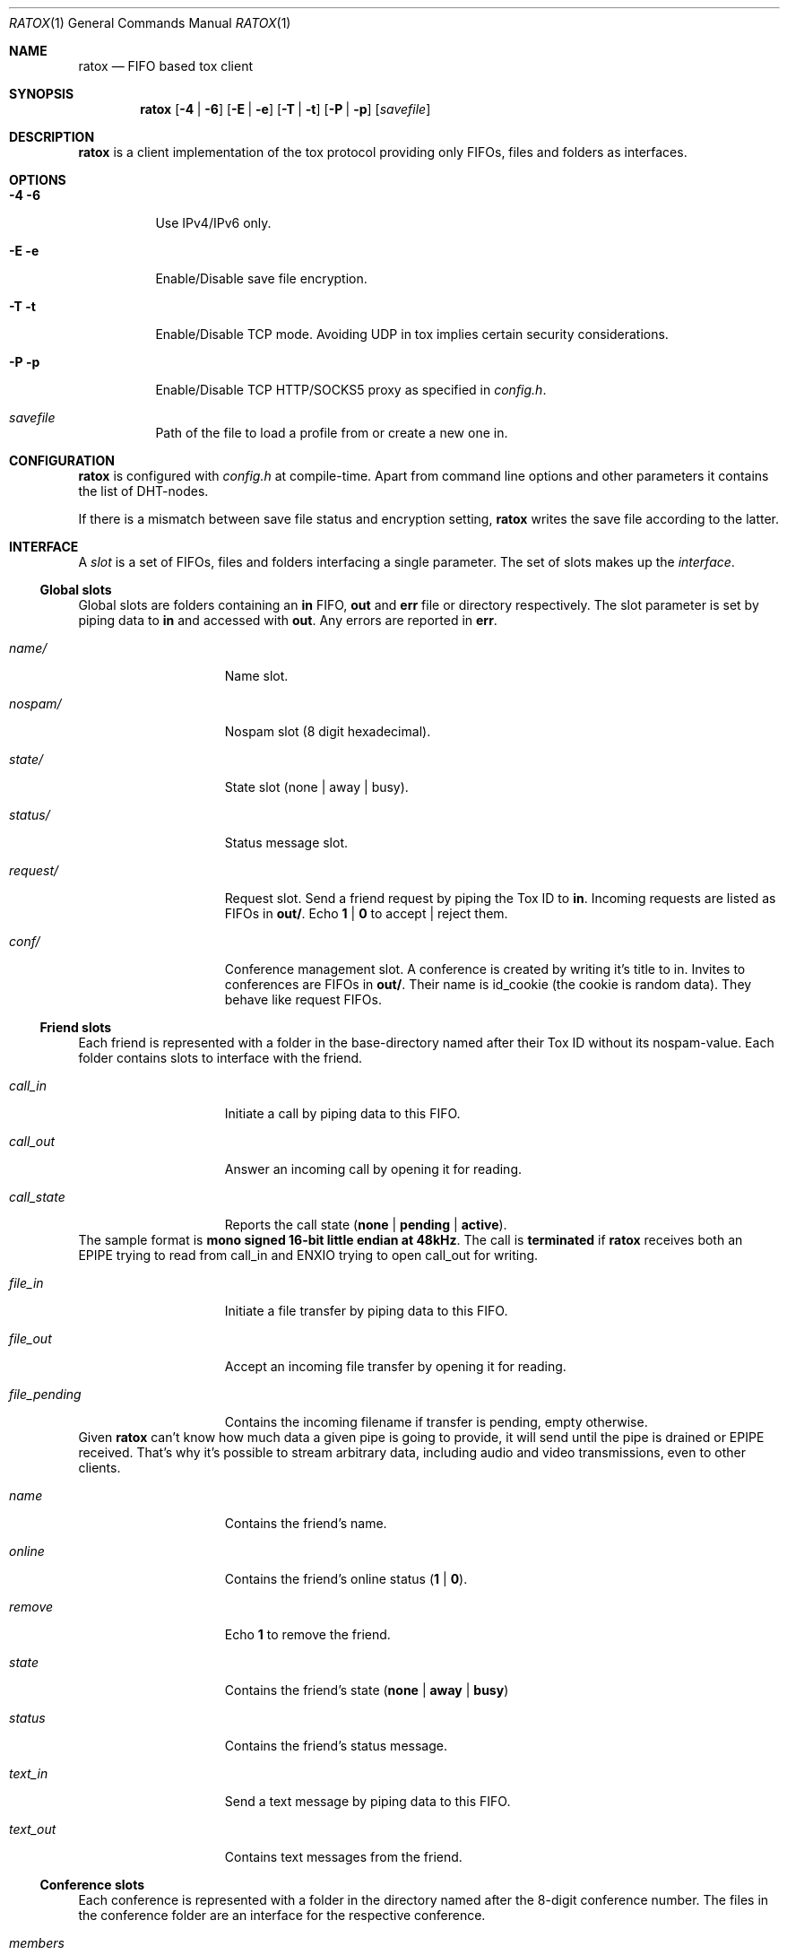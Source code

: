 .Dd December 8, 2014
.Dt RATOX 1
.Os
.Sh NAME
.Nm ratox
.Nd FIFO based tox client
.Sh SYNOPSIS
.Nm
.Op Fl 4 | Fl 6
.Op Fl E | Fl e
.Op Fl T | Fl t
.Op Fl P | Fl p
.Op Ar savefile
.Sh DESCRIPTION
.Nm
is a client implementation of the tox protocol providing only FIFOs, files
and folders as interfaces.
.Sh OPTIONS
.Bl -tag -width Ds
.It Fl 4 6
Use IPv4/IPv6 only.
.It Fl E e
Enable/Disable save file encryption.
.It Fl T t
Enable/Disable TCP mode. Avoiding UDP in tox implies certain security
considerations.
.It Fl P p
Enable/Disable TCP HTTP/SOCKS5 proxy as specified in \fIconfig.h\fR.
.It Ar savefile
Path of the file to load a profile from or create a new one in.
.El
.Sh CONFIGURATION
.Nm
is configured with \fIconfig.h\fR at compile-time. Apart from command line
options and other parameters it contains the list of DHT-nodes.
.Pp
If there is a mismatch between save file status and encryption setting,
.Nm
writes the save file according to the latter.
.Sh INTERFACE
A \fIslot\fR is a set of FIFOs, files and folders interfacing a single
parameter.  The set of slots makes up the \fIinterface\fR.
.Ss Global slots
Global slots are folders containing an \fBin\fR FIFO, \fBout\fR and
\fBerr\fR file or directory respectively.
The slot parameter is set by piping data to \fBin\fR and accessed
with \fBout\fR. Any errors are reported in \fBerr\fR.
.Bl -tag -width 13n
.It Ar name/
Name slot.
.It Ar nospam/
Nospam slot (8 digit hexadecimal).
.It Ar state/
State slot (none | away | busy).
.It Ar status/
Status message slot.
.It Ar request/
Request slot. Send a friend request by piping the Tox ID to \fBin\fR.  Incoming
requests are listed as FIFOs in \fBout/\fR. Echo \fB1\fR | \fB0\fR to
accept | reject them.
.It Ar conf/
Conference management slot. A conference is created by writing it's title to in. Invites
to conferences are FIFOs in \fBout/\fR. Their name is id_cookie (the cookie is random data).
They behave like request FIFOs.
.El
.Ss Friend slots
Each friend is represented with a folder in the base-directory named after
their Tox ID without its nospam-value. Each folder contains slots to
interface with the friend.
.Bl -tag -width 13n
.It Ar call_in
Initiate a call by piping data to this FIFO.
.It Ar call_out
Answer an incoming call by opening it for reading.
.It Ar call_state
Reports the call state (\fBnone\fR | \fBpending\fR | \fBactive\fR).
.El
The sample format is \fBmono signed 16-bit little
endian at 48kHz\fR.
The call is \fBterminated\fR if
.Nm
receives both an EPIPE trying to read from call_in
and ENXIO trying to open call_out for writing.
.Bl -tag -width 13n
.It Ar file_in
Initiate a file transfer by piping data to this FIFO.
.It Ar file_out
Accept an incoming file transfer by opening it for reading.
.It Ar file_pending
Contains the incoming filename if transfer is pending, empty otherwise.
.El
Given
.Nm
can't know how much data a given pipe is going to provide, it
will send until the pipe is drained or EPIPE received.
That's why it's possible to stream arbitrary data, including
audio and video transmissions, even to other clients.
.Bl -tag -width 13n
.It Ar name
Contains the friend's name.
.It Ar online
Contains the friend's online status (\fB1\fR | \fB0\fR).
.It Ar remove
Echo \fB1\fR to remove the friend.
.It Ar state
Contains the friend's state (\fBnone\fR | \fBaway\fR | \fBbusy\fR)
.It Ar status
Contains the friend's status message.
.It Ar text_in
Send a text message by piping data to this FIFO.
.It Ar text_out
Contains text messages from the friend.
.El
.Ss Conference slots
Each conference is represented with a folder in the directory named after the
8-digit conference number. The files in the conference folder are an interface
for the respective conference.
.Bl -tag -width 13n
.It Ar members
Contains a list of  members of the conference.
.It Ar invite
Write the ID of a friend to this FIFO to invite him to the conference.
.It Ar leave
Write to this file to leave the conference.
.It Ar title_in
Write here to change the title of the conference.
.It Ar title_out
Contains the title of the conference.
.It Ar text_in
Echo \fBmessage\fR to send a text message to the conference.
.It Ar text_out
Contains the messages send in the conference so far.
.El
.Ss Misc files
.Bl -tag -width 13n
.It Ar id
Contains your Tox ID.
.El
.Sh AUTHORS
.An Dimitris Papastamos Aq Mt sin@2f30.org ,
.An Laslo Hunhold Aq Mt dev@frign.de ,
.An z3bra Aq Mt contact@z3bra.org ,
.An pranomostro Aq Mt pranomestro@gmail.com .
